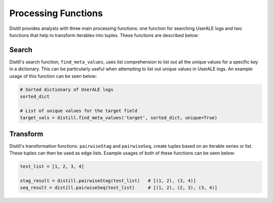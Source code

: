 .. ..

	<!---
    Licensed to the Apache Software Foundation (ASF) under one or more
	contributor license agreements.  See the NOTICE file distributed with
	this work for additional information regarding copyright ownership.
	The ASF licenses this file to You under the Apache License, Version 2.0
	(the "License"); you may not use this file except in compliance with
	the License.  You may obtain a copy of the License at

	  http://www.apache.org/licenses/LICENSE-2.0

	Unless required by applicable law or agreed to in writing, software
	distributed under the License is distributed on an "AS IS" BASIS,
	WITHOUT WARRANTIES OR CONDITIONS OF ANY KIND, either express or implied.
	See the License for the specific language governing permissions and
	limitations under the License.
	--->

====================
Processing Functions
====================
Distill provides analysts with three main processing functions: one function for searching UserALE logs and two
functions that help to transform iterables into tuples.  These functions are described below:

Search
-------
Distill's search function, ``find_meta_values``, uses list comprehension to list out all the unique values for a specific
key in a dictionary.  This can be particularly useful when attempting to list out unique values in UserALE logs.  An
example usage of this function can be seen below:

.. code:: python

    # Sorted dictionary of UserALE logs
    sorted_dict

    # List of unique values for the target field
    target_vals = distill.find_meta_values('target', sorted_dict, unique=True)

Transform
---------
Distill's transformation functions: ``pairwiseStag`` and ``pairwiseSeq``, create tuples based on an iterable series or
list.  These tuples can then be used as edge lists.  Example usages of both of these functions can be seen below:

.. code:: python

    test_list = [1, 2, 3, 4]

    stag_result = distill.pairwiseStag(test_list)   # [(1, 2), (3, 4)]
    seq_result = distill.pairwiseSeq(test_list)     # [(1, 2), (2, 3), (3, 4)]
